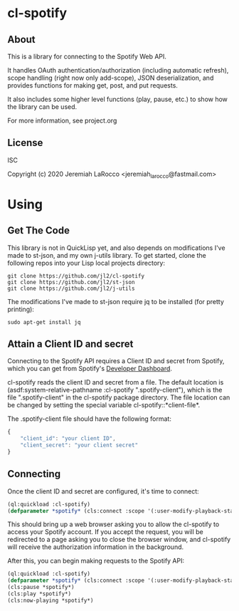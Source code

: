 * cl-spotify
** About
This is a library for connecting to the Spotify Web API.

It handles OAuth authentication/authorization (including automatic refresh),
scope handling (right now only add-scope), JSON deserialization, and provides
functions for making get, post, and put requests.

It also includes some higher level functions (play, pause, etc.) to show how the library
can be used.

For more information, see project.org


** License
ISC

Copyright (c) 2020 Jeremiah LaRocco <jeremiah_larocco@fastmail.com>


* Using
** Get The Code
This library is not in QuickLisp yet, and also depends on modifications I've made to
st-json, and my own j-utils library.  To get started, clone the following repos into
your Lisp local projects directory:

#+BEGIN_SRC shell
git clone https://github.com/jl2/cl-spotify
git clone https://github.com/jl2/st-json
git clone https://github.com/jl2/j-utils
#+END_SRC

The modifications I've made to st-json require jq to be installed (for pretty printing):

#+BEGIN_SRC shell
sudo apt-get install jq
#+END_SRC

** Attain a Client ID and secret
Connecting to the Spotify API requires a Client ID and secret from Spotify, which you
can get from Spotify's [[https://developer.spotify.com/dashboard/applications][Developer Dashboard]].

cl-spotify reads the client ID and secret from a file.  The default location is
(asdf:system-relative-pathname :cl-spotify ".spotify-client"), which is the file
 ".spotify-client" in the cl-spotify package directory.  The file location can be
changed by setting the special variable cl-spotify::*client-file*.

The .spotify-client file should have the following format:

#+BEGIN_SRC javascript
{
    "client_id": "your client ID",
    "client_secret": "your client secret"
}
#+END_SRC

** Connecting

Once the client ID and secret are configured, it's time to connect:

#+BEGIN_SRC lisp :results code raw
(ql:quickload :cl-spotify)
(defparameter *spotify* (cls:connect :scope '(:user-modify-playback-state :user-read-playback-state)))
#+END_SRC

This should bring up a web browser asking you to allow the cl-spotify to access your Spotify account.
If you accept the request, you will be redirected to a page asking you to close the browser window,
and cl-spotify will receive the authorization information in the background.

After this, you can begin making requests to the Spotify API:

#+BEGIN_SRC lisp :results code raw
(ql:quickload :cl-spotify)
(defparameter *spotify* (cls:connect :scope '(:user-modify-playback-state :user-read-playback-state)))
(cls:pause *spotify*)
(cls:play *spotify*)
(cls:now-playing *spotify*)
#+END_SRC

#+RESULTS:
{
  "timestamp": 1583087441600,
  "context": {
    "external_urls": {
      "spotify": "https://open.spotify.com/album/18MZ5hAndsTHS3V7MSDPtg"
    },
    "href": "https://api.spotify.com/v1/albums/18MZ5hAndsTHS3V7MSDPtg",
    "type": "album",
    "uri": "spotify:album:18MZ5hAndsTHS3V7MSDPtg"
  },
  "progress_ms": 0,
  "item": {
    "album": {
      "album_type": "album",
      "artists": [
        {
          "external_urls": {
            "spotify": "https://open.spotify.com/artist/7y97mc3bZRFXzT2szRM4L4"
          },
          "href": "https://api.spotify.com/v1/artists/7y97mc3bZRFXzT2szRM4L4",
          "id": "7y97mc3bZRFXzT2szRM4L4",
          "name": "Frédéric Chopin",
          "type": "artist",
          "uri": "spotify:artist:7y97mc3bZRFXzT2szRM4L4"
        },
        {
          "external_urls": {
            "spotify": "https://open.spotify.com/artist/5N1GUHhFMRFFgMTjSOJDb9"
          },
          "href": "https://api.spotify.com/v1/artists/5N1GUHhFMRFFgMTjSOJDb9",
          "id": "5N1GUHhFMRFFgMTjSOJDb9",
          "name": "Arthur Rubinstein",
          "type": "artist",
          "uri": "spotify:artist:5N1GUHhFMRFFgMTjSOJDb9"
        }
      ],
      "available_markets": [
        "AD",
        "AE",
        "AR",
        "AT",
        "BE",
        "BG",
        "BH",
        "BO",
        "CA",
        "CH",
        "CL",
        "CR",
        "CY",
        "CZ",
        "DE",
        "DK",
        "DO",
        "DZ",
        "EE",
        "EG",
        "ES",
        "FI",
        "FR",
        "GB",
        "GR",
        "GT",
        "HK",
        "HN",
        "HU",
        "IE",
        "IL",
        "IN",
        "IS",
        "IT",
        "JO",
        "JP",
        "KW",
        "LB",
        "LI",
        "LT",
        "LU",
        "LV",
        "MA",
        "MC",
        "MT",
        "MY",
        "NI",
        "NL",
        "NO",
        "OM",
        "PA",
        "PL",
        "PS",
        "PT",
        "PY",
        "QA",
        "RO",
        "SA",
        "SE",
        "SG",
        "SK",
        "SV",
        "TH",
        "TN",
        "TR",
        "TW",
        "US",
        "UY",
        "VN",
        "ZA"
      ],
      "external_urls": {
        "spotify": "https://open.spotify.com/album/18MZ5hAndsTHS3V7MSDPtg"
      },
      "href": "https://api.spotify.com/v1/albums/18MZ5hAndsTHS3V7MSDPtg",
      "id": "18MZ5hAndsTHS3V7MSDPtg",
      "images": [
        {
          "height": 640,
          "url": "https://i.scdn.co/image/ab67616d0000b27302ec01d25fdbf1b6b48817a7",
          "width": 640
        },
        {
          "height": 300,
          "url": "https://i.scdn.co/image/ab67616d00001e0202ec01d25fdbf1b6b48817a7",
          "width": 300
        },
        {
          "height": 64,
          "url": "https://i.scdn.co/image/ab67616d0000485102ec01d25fdbf1b6b48817a7",
          "width": 64
        }
      ],
      "name": "Rubinstein Collection, Vol. 50: Chopin: 51 Mazurkas",
      "release_date": "1999-12-31",
      "release_date_precision": "day",
      "total_tracks": 51,
      "type": "album",
      "uri": "spotify:album:18MZ5hAndsTHS3V7MSDPtg"
    },
    "artists": [
      {
        "external_urls": {
          "spotify": "https://open.spotify.com/artist/7y97mc3bZRFXzT2szRM4L4"
        },
        "href": "https://api.spotify.com/v1/artists/7y97mc3bZRFXzT2szRM4L4",
        "id": "7y97mc3bZRFXzT2szRM4L4",
        "name": "Frédéric Chopin",
        "type": "artist",
        "uri": "spotify:artist:7y97mc3bZRFXzT2szRM4L4"
      },
      {
        "external_urls": {
          "spotify": "https://open.spotify.com/artist/5N1GUHhFMRFFgMTjSOJDb9"
        },
        "href": "https://api.spotify.com/v1/artists/5N1GUHhFMRFFgMTjSOJDb9",
        "id": "5N1GUHhFMRFFgMTjSOJDb9",
        "name": "Arthur Rubinstein",
        "type": "artist",
        "uri": "spotify:artist:5N1GUHhFMRFFgMTjSOJDb9"
      }
    ],
    "available_markets": [
      "AD",
      "AE",
      "AR",
      "AT",
      "BE",
      "BG",
      "BH",
      "BO",
      "CA",
      "CH",
      "CL",
      "CR",
      "CY",
      "CZ",
      "DE",
      "DK",
      "DO",
      "DZ",
      "EE",
      "EG",
      "ES",
      "FI",
      "FR",
      "GB",
      "GR",
      "GT",
      "HK",
      "HN",
      "HU",
      "IE",
      "IL",
      "IN",
      "IS",
      "IT",
      "JO",
      "JP",
      "KW",
      "LB",
      "LI",
      "LT",
      "LU",
      "LV",
      "MA",
      "MC",
      "MT",
      "MY",
      "NI",
      "NL",
      "NO",
      "OM",
      "PA",
      "PL",
      "PS",
      "PT",
      "PY",
      "QA",
      "RO",
      "SA",
      "SE",
      "SG",
      "SK",
      "SV",
      "TH",
      "TN",
      "TR",
      "TW",
      "US",
      "UY",
      "VN",
      "ZA"
    ],
    "disc_number": 1,
    "duration_ms": 222173,
    "explicit": false,
    "external_ids": {
      "isrc": "USBC19803021"
    },
    "external_urls": {
      "spotify": "https://open.spotify.com/track/6FeJ0WtNPkjS59vyXX6xJm"
    },
    "href": "https://api.spotify.com/v1/tracks/6FeJ0WtNPkjS59vyXX6xJm",
    "id": "6FeJ0WtNPkjS59vyXX6xJm",
    "is_local": false,
    "name": "Mazurkas, Op. 30: No. 4 in C-Sharp Minor",
    "popularity": 3,
    "preview_url": "https://p.scdn.co/mp3-preview/908e407a1734e9d395ba387d254380665f6ba617?cid=911d56f9a73b43f4932389c2421be35e",
    "track_number": 21,
    "type": "track",
    "uri": "spotify:track:6FeJ0WtNPkjS59vyXX6xJm"
  },
  "currently_playing_type": "track",
  "actions": {
    "disallows": {
      "pausing": true
    }
  },
  "is_playing": false
}
{
  "timestamp": 1583086965549,
  "context": {
    "external_urls": {
      "spotify": "https://open.spotify.com/album/18MZ5hAndsTHS3V7MSDPtg"
    },
    "href": "https://api.spotify.com/v1/albums/18MZ5hAndsTHS3V7MSDPtg",
    "type": "album",
    "uri": "spotify:album:18MZ5hAndsTHS3V7MSDPtg"
  },
  "progress_ms": 148347,
  "item": {
    "album": {
      "album_type": "album",
      "artists": [
        {
          "external_urls": {
            "spotify": "https://open.spotify.com/artist/7y97mc3bZRFXzT2szRM4L4"
          },
          "href": "https://api.spotify.com/v1/artists/7y97mc3bZRFXzT2szRM4L4",
          "id": "7y97mc3bZRFXzT2szRM4L4",
          "name": "Frédéric Chopin",
          "type": "artist",
          "uri": "spotify:artist:7y97mc3bZRFXzT2szRM4L4"
        },
        {
          "external_urls": {
            "spotify": "https://open.spotify.com/artist/5N1GUHhFMRFFgMTjSOJDb9"
          },
          "href": "https://api.spotify.com/v1/artists/5N1GUHhFMRFFgMTjSOJDb9",
          "id": "5N1GUHhFMRFFgMTjSOJDb9",
          "name": "Arthur Rubinstein",
          "type": "artist",
          "uri": "spotify:artist:5N1GUHhFMRFFgMTjSOJDb9"
        }
      ],
      "available_markets": [
        "AD",
        "AE",
        "AR",
        "AT",
        "BE",
        "BG",
        "BH",
        "BO",
        "CA",
        "CH",
        "CL",
        "CR",
        "CY",
        "CZ",
        "DE",
        "DK",
        "DO",
        "DZ",
        "EE",
        "EG",
        "ES",
        "FI",
        "FR",
        "GB",
        "GR",
        "GT",
        "HK",
        "HN",
        "HU",
        "IE",
        "IL",
        "IN",
        "IS",
        "IT",
        "JO",
        "JP",
        "KW",
        "LB",
        "LI",
        "LT",
        "LU",
        "LV",
        "MA",
        "MC",
        "MT",
        "MY",
        "NI",
        "NL",
        "NO",
        "OM",
        "PA",
        "PL",
        "PS",
        "PT",
        "PY",
        "QA",
        "RO",
        "SA",
        "SE",
        "SG",
        "SK",
        "SV",
        "TH",
        "TN",
        "TR",
        "TW",
        "US",
        "UY",
        "VN",
        "ZA"
      ],
      "external_urls": {
        "spotify": "https://open.spotify.com/album/18MZ5hAndsTHS3V7MSDPtg"
      },
      "href": "https://api.spotify.com/v1/albums/18MZ5hAndsTHS3V7MSDPtg",
      "id": "18MZ5hAndsTHS3V7MSDPtg",
      "images": [
        {
          "height": 640,
          "url": "https://i.scdn.co/image/ab67616d0000b27302ec01d25fdbf1b6b48817a7",
          "width": 640
        },
        {
          "height": 300,
          "url": "https://i.scdn.co/image/ab67616d00001e0202ec01d25fdbf1b6b48817a7",
          "width": 300
        },
        {
          "height": 64,
          "url": "https://i.scdn.co/image/ab67616d0000485102ec01d25fdbf1b6b48817a7",
          "width": 64
        }
      ],
      "name": "Rubinstein Collection, Vol. 50: Chopin: 51 Mazurkas",
      "release_date": "1999-12-31",
      "release_date_precision": "day",
      "total_tracks": 51,
      "type": "album",
      "uri": "spotify:album:18MZ5hAndsTHS3V7MSDPtg"
    },
    "artists": [
      {
        "external_urls": {
          "spotify": "https://open.spotify.com/artist/7y97mc3bZRFXzT2szRM4L4"
        },
        "href": "https://api.spotify.com/v1/artists/7y97mc3bZRFXzT2szRM4L4",
        "id": "7y97mc3bZRFXzT2szRM4L4",
        "name": "Frédéric Chopin",
        "type": "artist",
        "uri": "spotify:artist:7y97mc3bZRFXzT2szRM4L4"
      },
      {
        "external_urls": {
          "spotify": "https://open.spotify.com/artist/5N1GUHhFMRFFgMTjSOJDb9"
        },
        "href": "https://api.spotify.com/v1/artists/5N1GUHhFMRFFgMTjSOJDb9",
        "id": "5N1GUHhFMRFFgMTjSOJDb9",
        "name": "Arthur Rubinstein",
        "type": "artist",
        "uri": "spotify:artist:5N1GUHhFMRFFgMTjSOJDb9"
      }
    ],
    "available_markets": [
      "AD",
      "AE",
      "AR",
      "AT",
      "BE",
      "BG",
      "BH",
      "BO",
      "CA",
      "CH",
      "CL",
      "CR",
      "CY",
      "CZ",
      "DE",
      "DK",
      "DO",
      "DZ",
      "EE",
      "EG",
      "ES",
      "FI",
      "FR",
      "GB",
      "GR",
      "GT",
      "HK",
      "HN",
      "HU",
      "IE",
      "IL",
      "IN",
      "IS",
      "IT",
      "JO",
      "JP",
      "KW",
      "LB",
      "LI",
      "LT",
      "LU",
      "LV",
      "MA",
      "MC",
      "MT",
      "MY",
      "NI",
      "NL",
      "NO",
      "OM",
      "PA",
      "PL",
      "PS",
      "PT",
      "PY",
      "QA",
      "RO",
      "SA",
      "SE",
      "SG",
      "SK",
      "SV",
      "TH",
      "TN",
      "TR",
      "TW",
      "US",
      "UY",
      "VN",
      "ZA"
    ],
    "disc_number": 1,
    "duration_ms": 172173,
    "explicit": false,
    "external_ids": {
      "isrc": "USBC19803020"
    },
    "external_urls": {
      "spotify": "https://open.spotify.com/track/02OIvH2gOAh4MVDzrjgjlP"
    },
    "href": "https://api.spotify.com/v1/tracks/02OIvH2gOAh4MVDzrjgjlP",
    "id": "02OIvH2gOAh4MVDzrjgjlP",
    "is_local": false,
    "name": "Mazurkas, Op. 30: No. 3 in D-Flat Major",
    "popularity": 2,
    "preview_url": "https://p.scdn.co/mp3-preview/1290e22651d63c3b45f20eda8281aaed37a771ae?cid=911d56f9a73b43f4932389c2421be35e",
    "track_number": 20,
    "type": "track",
    "uri": "spotify:track:02OIvH2gOAh4MVDzrjgjlP"
  },
  "currently_playing_type": "track",
  "actions": {
    "disallows": {
      "pausing": true
    }
  },
  "is_playing": false
}
